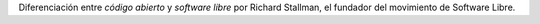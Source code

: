 .. title: ¿Código abierto o Software Libre?
.. slug: codigo-abierto-o-software-libre
.. date: 2013-03-20 10:12:00 UTC-03:00
.. tags: debate,codigo abierto,software libre,open source,free software
.. category: opinion
.. link: http://www.gnu.org/philosophy/open-source-misses-the-point.en.html
.. description:
.. type: text

Diferenciación entre *código abierto* y *software libre* por Richard Stallman,
el fundador del movimiento de Software Libre.

.. TEASER_END

.. TODO: poner imagen de R. Stallman

.. raw:: html

    <iframe src="http://www.gnu.org/philosophy/open-source-misses-the-point.es.html" scrolling="auto" frameborder="no" height="800px" width="1100px"></iframe>

